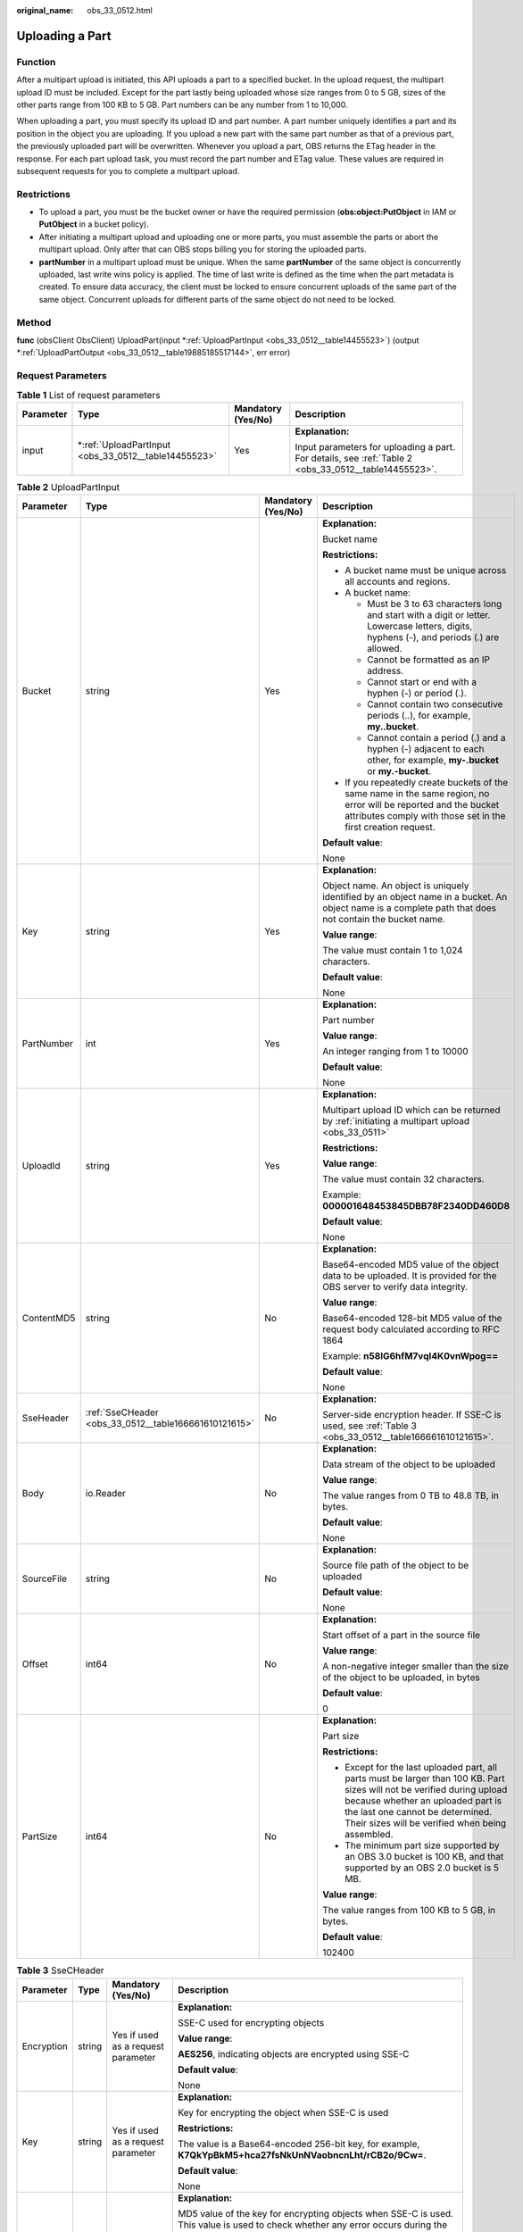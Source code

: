 :original_name: obs_33_0512.html

.. _obs_33_0512:

Uploading a Part
================

Function
--------

After a multipart upload is initiated, this API uploads a part to a specified bucket. In the upload request, the multipart upload ID must be included. Except for the part lastly being uploaded whose size ranges from 0 to 5 GB, sizes of the other parts range from 100 KB to 5 GB. Part numbers can be any number from 1 to 10,000.

When uploading a part, you must specify its upload ID and part number. A part number uniquely identifies a part and its position in the object you are uploading. If you upload a new part with the same part number as that of a previous part, the previously uploaded part will be overwritten. Whenever you upload a part, OBS returns the ETag header in the response. For each part upload task, you must record the part number and ETag value. These values are required in subsequent requests for you to complete a multipart upload.

Restrictions
------------

-  To upload a part, you must be the bucket owner or have the required permission (**obs:object:PutObject** in IAM or **PutObject** in a bucket policy).
-  After initiating a multipart upload and uploading one or more parts, you must assemble the parts or abort the multipart upload. Only after that can OBS stops billing you for storing the uploaded parts.
-  **partNumber** in a multipart upload must be unique. When the same **partNumber** of the same object is concurrently uploaded, last write wins policy is applied. The time of last write is defined as the time when the part metadata is created. To ensure data accuracy, the client must be locked to ensure concurrent uploads of the same part of the same object. Concurrent uploads for different parts of the same object do not need to be locked.

Method
------

**func** (obsClient ObsClient) UploadPart(input \*\ :ref:`UploadPartInput <obs_33_0512__table14455523>`) (output \*\ :ref:`UploadPartOutput <obs_33_0512__table19885185517144>`, err error)

Request Parameters
------------------

.. table:: **Table 1** List of request parameters

   +-----------------+---------------------------------------------------------+--------------------+------------------------------------------------------------------------------------------------------+
   | Parameter       | Type                                                    | Mandatory (Yes/No) | Description                                                                                          |
   +=================+=========================================================+====================+======================================================================================================+
   | input           | \*\ :ref:`UploadPartInput <obs_33_0512__table14455523>` | Yes                | **Explanation:**                                                                                     |
   |                 |                                                         |                    |                                                                                                      |
   |                 |                                                         |                    | Input parameters for uploading a part. For details, see :ref:`Table 2 <obs_33_0512__table14455523>`. |
   +-----------------+---------------------------------------------------------+--------------------+------------------------------------------------------------------------------------------------------+

.. _obs_33_0512__table14455523:

.. table:: **Table 2** UploadPartInput

   +-----------------+-------------------------------------------------------+--------------------+-----------------------------------------------------------------------------------------------------------------------------------------------------------------------------------------------------------------------------------------------------+
   | Parameter       | Type                                                  | Mandatory (Yes/No) | Description                                                                                                                                                                                                                                         |
   +=================+=======================================================+====================+=====================================================================================================================================================================================================================================================+
   | Bucket          | string                                                | Yes                | **Explanation:**                                                                                                                                                                                                                                    |
   |                 |                                                       |                    |                                                                                                                                                                                                                                                     |
   |                 |                                                       |                    | Bucket name                                                                                                                                                                                                                                         |
   |                 |                                                       |                    |                                                                                                                                                                                                                                                     |
   |                 |                                                       |                    | **Restrictions:**                                                                                                                                                                                                                                   |
   |                 |                                                       |                    |                                                                                                                                                                                                                                                     |
   |                 |                                                       |                    | -  A bucket name must be unique across all accounts and regions.                                                                                                                                                                                    |
   |                 |                                                       |                    | -  A bucket name:                                                                                                                                                                                                                                   |
   |                 |                                                       |                    |                                                                                                                                                                                                                                                     |
   |                 |                                                       |                    |    -  Must be 3 to 63 characters long and start with a digit or letter. Lowercase letters, digits, hyphens (-), and periods (.) are allowed.                                                                                                        |
   |                 |                                                       |                    |    -  Cannot be formatted as an IP address.                                                                                                                                                                                                         |
   |                 |                                                       |                    |    -  Cannot start or end with a hyphen (-) or period (.).                                                                                                                                                                                          |
   |                 |                                                       |                    |    -  Cannot contain two consecutive periods (..), for example, **my..bucket**.                                                                                                                                                                     |
   |                 |                                                       |                    |    -  Cannot contain a period (.) and a hyphen (-) adjacent to each other, for example, **my-.bucket** or **my.-bucket**.                                                                                                                           |
   |                 |                                                       |                    |                                                                                                                                                                                                                                                     |
   |                 |                                                       |                    | -  If you repeatedly create buckets of the same name in the same region, no error will be reported and the bucket attributes comply with those set in the first creation request.                                                                   |
   |                 |                                                       |                    |                                                                                                                                                                                                                                                     |
   |                 |                                                       |                    | **Default value**:                                                                                                                                                                                                                                  |
   |                 |                                                       |                    |                                                                                                                                                                                                                                                     |
   |                 |                                                       |                    | None                                                                                                                                                                                                                                                |
   +-----------------+-------------------------------------------------------+--------------------+-----------------------------------------------------------------------------------------------------------------------------------------------------------------------------------------------------------------------------------------------------+
   | Key             | string                                                | Yes                | **Explanation:**                                                                                                                                                                                                                                    |
   |                 |                                                       |                    |                                                                                                                                                                                                                                                     |
   |                 |                                                       |                    | Object name. An object is uniquely identified by an object name in a bucket. An object name is a complete path that does not contain the bucket name.                                                                                               |
   |                 |                                                       |                    |                                                                                                                                                                                                                                                     |
   |                 |                                                       |                    | **Value range**:                                                                                                                                                                                                                                    |
   |                 |                                                       |                    |                                                                                                                                                                                                                                                     |
   |                 |                                                       |                    | The value must contain 1 to 1,024 characters.                                                                                                                                                                                                       |
   |                 |                                                       |                    |                                                                                                                                                                                                                                                     |
   |                 |                                                       |                    | **Default value**:                                                                                                                                                                                                                                  |
   |                 |                                                       |                    |                                                                                                                                                                                                                                                     |
   |                 |                                                       |                    | None                                                                                                                                                                                                                                                |
   +-----------------+-------------------------------------------------------+--------------------+-----------------------------------------------------------------------------------------------------------------------------------------------------------------------------------------------------------------------------------------------------+
   | PartNumber      | int                                                   | Yes                | **Explanation:**                                                                                                                                                                                                                                    |
   |                 |                                                       |                    |                                                                                                                                                                                                                                                     |
   |                 |                                                       |                    | Part number                                                                                                                                                                                                                                         |
   |                 |                                                       |                    |                                                                                                                                                                                                                                                     |
   |                 |                                                       |                    | **Value range**:                                                                                                                                                                                                                                    |
   |                 |                                                       |                    |                                                                                                                                                                                                                                                     |
   |                 |                                                       |                    | An integer ranging from 1 to 10000                                                                                                                                                                                                                  |
   |                 |                                                       |                    |                                                                                                                                                                                                                                                     |
   |                 |                                                       |                    | **Default value**:                                                                                                                                                                                                                                  |
   |                 |                                                       |                    |                                                                                                                                                                                                                                                     |
   |                 |                                                       |                    | None                                                                                                                                                                                                                                                |
   +-----------------+-------------------------------------------------------+--------------------+-----------------------------------------------------------------------------------------------------------------------------------------------------------------------------------------------------------------------------------------------------+
   | UploadId        | string                                                | Yes                | **Explanation:**                                                                                                                                                                                                                                    |
   |                 |                                                       |                    |                                                                                                                                                                                                                                                     |
   |                 |                                                       |                    | Multipart upload ID which can be returned by :ref:`initiating a multipart upload <obs_33_0511>`                                                                                                                                                     |
   |                 |                                                       |                    |                                                                                                                                                                                                                                                     |
   |                 |                                                       |                    | **Restrictions:**                                                                                                                                                                                                                                   |
   |                 |                                                       |                    |                                                                                                                                                                                                                                                     |
   |                 |                                                       |                    | **Value range**:                                                                                                                                                                                                                                    |
   |                 |                                                       |                    |                                                                                                                                                                                                                                                     |
   |                 |                                                       |                    | The value must contain 32 characters.                                                                                                                                                                                                               |
   |                 |                                                       |                    |                                                                                                                                                                                                                                                     |
   |                 |                                                       |                    | Example: **000001648453845DBB78F2340DD460D8**                                                                                                                                                                                                       |
   |                 |                                                       |                    |                                                                                                                                                                                                                                                     |
   |                 |                                                       |                    | **Default value**:                                                                                                                                                                                                                                  |
   |                 |                                                       |                    |                                                                                                                                                                                                                                                     |
   |                 |                                                       |                    | None                                                                                                                                                                                                                                                |
   +-----------------+-------------------------------------------------------+--------------------+-----------------------------------------------------------------------------------------------------------------------------------------------------------------------------------------------------------------------------------------------------+
   | ContentMD5      | string                                                | No                 | **Explanation:**                                                                                                                                                                                                                                    |
   |                 |                                                       |                    |                                                                                                                                                                                                                                                     |
   |                 |                                                       |                    | Base64-encoded MD5 value of the object data to be uploaded. It is provided for the OBS server to verify data integrity.                                                                                                                             |
   |                 |                                                       |                    |                                                                                                                                                                                                                                                     |
   |                 |                                                       |                    | **Value range**:                                                                                                                                                                                                                                    |
   |                 |                                                       |                    |                                                                                                                                                                                                                                                     |
   |                 |                                                       |                    | Base64-encoded 128-bit MD5 value of the request body calculated according to RFC 1864                                                                                                                                                               |
   |                 |                                                       |                    |                                                                                                                                                                                                                                                     |
   |                 |                                                       |                    | Example: **n58IG6hfM7vqI4K0vnWpog==**                                                                                                                                                                                                               |
   |                 |                                                       |                    |                                                                                                                                                                                                                                                     |
   |                 |                                                       |                    | **Default value**:                                                                                                                                                                                                                                  |
   |                 |                                                       |                    |                                                                                                                                                                                                                                                     |
   |                 |                                                       |                    | None                                                                                                                                                                                                                                                |
   +-----------------+-------------------------------------------------------+--------------------+-----------------------------------------------------------------------------------------------------------------------------------------------------------------------------------------------------------------------------------------------------+
   | SseHeader       | :ref:`SseCHeader <obs_33_0512__table166661610121615>` | No                 | **Explanation:**                                                                                                                                                                                                                                    |
   |                 |                                                       |                    |                                                                                                                                                                                                                                                     |
   |                 |                                                       |                    | Server-side encryption header. If SSE-C is used, see :ref:`Table 3 <obs_33_0512__table166661610121615>`.                                                                                                                                            |
   +-----------------+-------------------------------------------------------+--------------------+-----------------------------------------------------------------------------------------------------------------------------------------------------------------------------------------------------------------------------------------------------+
   | Body            | io.Reader                                             | No                 | **Explanation:**                                                                                                                                                                                                                                    |
   |                 |                                                       |                    |                                                                                                                                                                                                                                                     |
   |                 |                                                       |                    | Data stream of the object to be uploaded                                                                                                                                                                                                            |
   |                 |                                                       |                    |                                                                                                                                                                                                                                                     |
   |                 |                                                       |                    | **Value range**:                                                                                                                                                                                                                                    |
   |                 |                                                       |                    |                                                                                                                                                                                                                                                     |
   |                 |                                                       |                    | The value ranges from 0 TB to 48.8 TB, in bytes.                                                                                                                                                                                                    |
   |                 |                                                       |                    |                                                                                                                                                                                                                                                     |
   |                 |                                                       |                    | **Default value**:                                                                                                                                                                                                                                  |
   |                 |                                                       |                    |                                                                                                                                                                                                                                                     |
   |                 |                                                       |                    | None                                                                                                                                                                                                                                                |
   +-----------------+-------------------------------------------------------+--------------------+-----------------------------------------------------------------------------------------------------------------------------------------------------------------------------------------------------------------------------------------------------+
   | SourceFile      | string                                                | No                 | **Explanation:**                                                                                                                                                                                                                                    |
   |                 |                                                       |                    |                                                                                                                                                                                                                                                     |
   |                 |                                                       |                    | Source file path of the object to be uploaded                                                                                                                                                                                                       |
   |                 |                                                       |                    |                                                                                                                                                                                                                                                     |
   |                 |                                                       |                    | **Default value**:                                                                                                                                                                                                                                  |
   |                 |                                                       |                    |                                                                                                                                                                                                                                                     |
   |                 |                                                       |                    | None                                                                                                                                                                                                                                                |
   +-----------------+-------------------------------------------------------+--------------------+-----------------------------------------------------------------------------------------------------------------------------------------------------------------------------------------------------------------------------------------------------+
   | Offset          | int64                                                 | No                 | **Explanation:**                                                                                                                                                                                                                                    |
   |                 |                                                       |                    |                                                                                                                                                                                                                                                     |
   |                 |                                                       |                    | Start offset of a part in the source file                                                                                                                                                                                                           |
   |                 |                                                       |                    |                                                                                                                                                                                                                                                     |
   |                 |                                                       |                    | **Value range**:                                                                                                                                                                                                                                    |
   |                 |                                                       |                    |                                                                                                                                                                                                                                                     |
   |                 |                                                       |                    | A non-negative integer smaller than the size of the object to be uploaded, in bytes                                                                                                                                                                 |
   |                 |                                                       |                    |                                                                                                                                                                                                                                                     |
   |                 |                                                       |                    | **Default value**:                                                                                                                                                                                                                                  |
   |                 |                                                       |                    |                                                                                                                                                                                                                                                     |
   |                 |                                                       |                    | 0                                                                                                                                                                                                                                                   |
   +-----------------+-------------------------------------------------------+--------------------+-----------------------------------------------------------------------------------------------------------------------------------------------------------------------------------------------------------------------------------------------------+
   | PartSize        | int64                                                 | No                 | **Explanation:**                                                                                                                                                                                                                                    |
   |                 |                                                       |                    |                                                                                                                                                                                                                                                     |
   |                 |                                                       |                    | Part size                                                                                                                                                                                                                                           |
   |                 |                                                       |                    |                                                                                                                                                                                                                                                     |
   |                 |                                                       |                    | **Restrictions:**                                                                                                                                                                                                                                   |
   |                 |                                                       |                    |                                                                                                                                                                                                                                                     |
   |                 |                                                       |                    | -  Except for the last uploaded part, all parts must be larger than 100 KB. Part sizes will not be verified during upload because whether an uploaded part is the last one cannot be determined. Their sizes will be verified when being assembled. |
   |                 |                                                       |                    | -  The minimum part size supported by an OBS 3.0 bucket is 100 KB, and that supported by an OBS 2.0 bucket is 5 MB.                                                                                                                                 |
   |                 |                                                       |                    |                                                                                                                                                                                                                                                     |
   |                 |                                                       |                    | **Value range**:                                                                                                                                                                                                                                    |
   |                 |                                                       |                    |                                                                                                                                                                                                                                                     |
   |                 |                                                       |                    | The value ranges from 100 KB to 5 GB, in bytes.                                                                                                                                                                                                     |
   |                 |                                                       |                    |                                                                                                                                                                                                                                                     |
   |                 |                                                       |                    | **Default value**:                                                                                                                                                                                                                                  |
   |                 |                                                       |                    |                                                                                                                                                                                                                                                     |
   |                 |                                                       |                    | 102400                                                                                                                                                                                                                                              |
   +-----------------+-------------------------------------------------------+--------------------+-----------------------------------------------------------------------------------------------------------------------------------------------------------------------------------------------------------------------------------------------------+

.. _obs_33_0512__table166661610121615:

.. table:: **Table 3** SseCHeader

   +-----------------+-----------------+------------------------------------+----------------------------------------------------------------------------------------------------------------------------------------------------------+
   | Parameter       | Type            | Mandatory (Yes/No)                 | Description                                                                                                                                              |
   +=================+=================+====================================+==========================================================================================================================================================+
   | Encryption      | string          | Yes if used as a request parameter | **Explanation:**                                                                                                                                         |
   |                 |                 |                                    |                                                                                                                                                          |
   |                 |                 |                                    | SSE-C used for encrypting objects                                                                                                                        |
   |                 |                 |                                    |                                                                                                                                                          |
   |                 |                 |                                    | **Value range**:                                                                                                                                         |
   |                 |                 |                                    |                                                                                                                                                          |
   |                 |                 |                                    | **AES256**, indicating objects are encrypted using SSE-C                                                                                                 |
   |                 |                 |                                    |                                                                                                                                                          |
   |                 |                 |                                    | **Default value**:                                                                                                                                       |
   |                 |                 |                                    |                                                                                                                                                          |
   |                 |                 |                                    | None                                                                                                                                                     |
   +-----------------+-----------------+------------------------------------+----------------------------------------------------------------------------------------------------------------------------------------------------------+
   | Key             | string          | Yes if used as a request parameter | **Explanation:**                                                                                                                                         |
   |                 |                 |                                    |                                                                                                                                                          |
   |                 |                 |                                    | Key for encrypting the object when SSE-C is used                                                                                                         |
   |                 |                 |                                    |                                                                                                                                                          |
   |                 |                 |                                    | **Restrictions:**                                                                                                                                        |
   |                 |                 |                                    |                                                                                                                                                          |
   |                 |                 |                                    | The value is a Base64-encoded 256-bit key, for example, **K7QkYpBkM5+hca27fsNkUnNVaobncnLht/rCB2o/9Cw=**.                                                |
   |                 |                 |                                    |                                                                                                                                                          |
   |                 |                 |                                    | **Default value**:                                                                                                                                       |
   |                 |                 |                                    |                                                                                                                                                          |
   |                 |                 |                                    | None                                                                                                                                                     |
   +-----------------+-----------------+------------------------------------+----------------------------------------------------------------------------------------------------------------------------------------------------------+
   | KeyMD5          | string          | No if used as a request parameter  | **Explanation:**                                                                                                                                         |
   |                 |                 |                                    |                                                                                                                                                          |
   |                 |                 |                                    | MD5 value of the key for encrypting objects when SSE-C is used. This value is used to check whether any error occurs during the transmission of the key. |
   |                 |                 |                                    |                                                                                                                                                          |
   |                 |                 |                                    | **Restrictions:**                                                                                                                                        |
   |                 |                 |                                    |                                                                                                                                                          |
   |                 |                 |                                    | The value is encrypted by MD5 and then encoded by Base64, for example, **4XvB3tbNTN+tIEVa0/fGaQ==**.                                                     |
   |                 |                 |                                    |                                                                                                                                                          |
   |                 |                 |                                    | **Default value**:                                                                                                                                       |
   |                 |                 |                                    |                                                                                                                                                          |
   |                 |                 |                                    | None                                                                                                                                                     |
   +-----------------+-----------------+------------------------------------+----------------------------------------------------------------------------------------------------------------------------------------------------------+

Responses
---------

.. table:: **Table 4** List of returned results

   +-----------------------+----------------------------------------------------------------+---------------------------------------------------------------------------------------+
   | Parameter             | Type                                                           | Description                                                                           |
   +=======================+================================================================+=======================================================================================+
   | output                | \*\ :ref:`UploadPartOutput <obs_33_0512__table19885185517144>` | **Explanation:**                                                                      |
   |                       |                                                                |                                                                                       |
   |                       |                                                                | Returned results. For details, see :ref:`Table 5 <obs_33_0512__table19885185517144>`. |
   +-----------------------+----------------------------------------------------------------+---------------------------------------------------------------------------------------+
   | err                   | error                                                          | **Explanation:**                                                                      |
   |                       |                                                                |                                                                                       |
   |                       |                                                                | Error messages returned by the API                                                    |
   +-----------------------+----------------------------------------------------------------+---------------------------------------------------------------------------------------+

.. _obs_33_0512__table19885185517144:

.. table:: **Table 5** UploadPartOutput

   +-----------------------+-------------------------------------------------------------------------------------------------------+--------------------------------------------------------------------------------------------------------------------------------------------------------------------------------------------------------------------------------------------------------------------------------------------------------------------------------------------------------------------------------------------------------------------------------------------------------------------------------------------------------------------------+
   | Parameter             | Type                                                                                                  | Description                                                                                                                                                                                                                                                                                                                                                                                                                                                                                                              |
   +=======================+=======================================================================================================+==========================================================================================================================================================================================================================================================================================================================================================================================================================================================================================================================+
   | StatusCode            | int                                                                                                   | **Explanation:**                                                                                                                                                                                                                                                                                                                                                                                                                                                                                                         |
   |                       |                                                                                                       |                                                                                                                                                                                                                                                                                                                                                                                                                                                                                                                          |
   |                       |                                                                                                       | HTTP status code                                                                                                                                                                                                                                                                                                                                                                                                                                                                                                         |
   |                       |                                                                                                       |                                                                                                                                                                                                                                                                                                                                                                                                                                                                                                                          |
   |                       |                                                                                                       | **Value range**:                                                                                                                                                                                                                                                                                                                                                                                                                                                                                                         |
   |                       |                                                                                                       |                                                                                                                                                                                                                                                                                                                                                                                                                                                                                                                          |
   |                       |                                                                                                       | A status code is a group of digits that can be **2**\ *xx* (indicating successes) or **4**\ *xx* or **5**\ *xx* (indicating errors). It indicates the status of a response.                                                                                                                                                                                                                                                                                                                                              |
   |                       |                                                                                                       |                                                                                                                                                                                                                                                                                                                                                                                                                                                                                                                          |
   |                       |                                                                                                       | **Default value**:                                                                                                                                                                                                                                                                                                                                                                                                                                                                                                       |
   |                       |                                                                                                       |                                                                                                                                                                                                                                                                                                                                                                                                                                                                                                                          |
   |                       |                                                                                                       | None                                                                                                                                                                                                                                                                                                                                                                                                                                                                                                                     |
   +-----------------------+-------------------------------------------------------------------------------------------------------+--------------------------------------------------------------------------------------------------------------------------------------------------------------------------------------------------------------------------------------------------------------------------------------------------------------------------------------------------------------------------------------------------------------------------------------------------------------------------------------------------------------------------+
   | RequestId             | string                                                                                                | **Explanation:**                                                                                                                                                                                                                                                                                                                                                                                                                                                                                                         |
   |                       |                                                                                                       |                                                                                                                                                                                                                                                                                                                                                                                                                                                                                                                          |
   |                       |                                                                                                       | Request ID returned by the OBS server                                                                                                                                                                                                                                                                                                                                                                                                                                                                                    |
   |                       |                                                                                                       |                                                                                                                                                                                                                                                                                                                                                                                                                                                                                                                          |
   |                       |                                                                                                       | **Default value**:                                                                                                                                                                                                                                                                                                                                                                                                                                                                                                       |
   |                       |                                                                                                       |                                                                                                                                                                                                                                                                                                                                                                                                                                                                                                                          |
   |                       |                                                                                                       | None                                                                                                                                                                                                                                                                                                                                                                                                                                                                                                                     |
   +-----------------------+-------------------------------------------------------------------------------------------------------+--------------------------------------------------------------------------------------------------------------------------------------------------------------------------------------------------------------------------------------------------------------------------------------------------------------------------------------------------------------------------------------------------------------------------------------------------------------------------------------------------------------------------+
   | ResponseHeaders       | map[string][]string                                                                                   | **Explanation:**                                                                                                                                                                                                                                                                                                                                                                                                                                                                                                         |
   |                       |                                                                                                       |                                                                                                                                                                                                                                                                                                                                                                                                                                                                                                                          |
   |                       |                                                                                                       | HTTP response headers                                                                                                                                                                                                                                                                                                                                                                                                                                                                                                    |
   |                       |                                                                                                       |                                                                                                                                                                                                                                                                                                                                                                                                                                                                                                                          |
   |                       |                                                                                                       | **Default value**:                                                                                                                                                                                                                                                                                                                                                                                                                                                                                                       |
   |                       |                                                                                                       |                                                                                                                                                                                                                                                                                                                                                                                                                                                                                                                          |
   |                       |                                                                                                       | None                                                                                                                                                                                                                                                                                                                                                                                                                                                                                                                     |
   +-----------------------+-------------------------------------------------------------------------------------------------------+--------------------------------------------------------------------------------------------------------------------------------------------------------------------------------------------------------------------------------------------------------------------------------------------------------------------------------------------------------------------------------------------------------------------------------------------------------------------------------------------------------------------------+
   | PartNumber            | int                                                                                                   | **Explanation:**                                                                                                                                                                                                                                                                                                                                                                                                                                                                                                         |
   |                       |                                                                                                       |                                                                                                                                                                                                                                                                                                                                                                                                                                                                                                                          |
   |                       |                                                                                                       | Part number                                                                                                                                                                                                                                                                                                                                                                                                                                                                                                              |
   |                       |                                                                                                       |                                                                                                                                                                                                                                                                                                                                                                                                                                                                                                                          |
   |                       |                                                                                                       | **Value range**:                                                                                                                                                                                                                                                                                                                                                                                                                                                                                                         |
   |                       |                                                                                                       |                                                                                                                                                                                                                                                                                                                                                                                                                                                                                                                          |
   |                       |                                                                                                       | An integer ranging from 1 to 10000                                                                                                                                                                                                                                                                                                                                                                                                                                                                                       |
   |                       |                                                                                                       |                                                                                                                                                                                                                                                                                                                                                                                                                                                                                                                          |
   |                       |                                                                                                       | **Default value**:                                                                                                                                                                                                                                                                                                                                                                                                                                                                                                       |
   |                       |                                                                                                       |                                                                                                                                                                                                                                                                                                                                                                                                                                                                                                                          |
   |                       |                                                                                                       | None                                                                                                                                                                                                                                                                                                                                                                                                                                                                                                                     |
   +-----------------------+-------------------------------------------------------------------------------------------------------+--------------------------------------------------------------------------------------------------------------------------------------------------------------------------------------------------------------------------------------------------------------------------------------------------------------------------------------------------------------------------------------------------------------------------------------------------------------------------------------------------------------------------+
   | ETag                  | string                                                                                                | **Explanation:**                                                                                                                                                                                                                                                                                                                                                                                                                                                                                                         |
   |                       |                                                                                                       |                                                                                                                                                                                                                                                                                                                                                                                                                                                                                                                          |
   |                       |                                                                                                       | Base64-encoded, 128-bit MD5 value of an object. ETag is the unique identifier of the object content. It can be used to determine whether the object content is changed. For example, if the ETag value is **A** when an object is uploaded, but changes to **B** when the object is downloaded, it indicates that the object content has been changed. The ETag reflects changes to the object content, rather than the object metadata. An uploaded or copied object has a unique ETag after being encrypted using MD5. |
   |                       |                                                                                                       |                                                                                                                                                                                                                                                                                                                                                                                                                                                                                                                          |
   |                       |                                                                                                       | **Restrictions:**                                                                                                                                                                                                                                                                                                                                                                                                                                                                                                        |
   |                       |                                                                                                       |                                                                                                                                                                                                                                                                                                                                                                                                                                                                                                                          |
   |                       |                                                                                                       | If an object is encrypted using server-side encryption, the ETag is not the MD5 value of the object.                                                                                                                                                                                                                                                                                                                                                                                                                     |
   |                       |                                                                                                       |                                                                                                                                                                                                                                                                                                                                                                                                                                                                                                                          |
   |                       |                                                                                                       | **Value range**:                                                                                                                                                                                                                                                                                                                                                                                                                                                                                                         |
   |                       |                                                                                                       |                                                                                                                                                                                                                                                                                                                                                                                                                                                                                                                          |
   |                       |                                                                                                       | The value must contain 32 characters.                                                                                                                                                                                                                                                                                                                                                                                                                                                                                    |
   |                       |                                                                                                       |                                                                                                                                                                                                                                                                                                                                                                                                                                                                                                                          |
   |                       |                                                                                                       | **Default value**:                                                                                                                                                                                                                                                                                                                                                                                                                                                                                                       |
   |                       |                                                                                                       |                                                                                                                                                                                                                                                                                                                                                                                                                                                                                                                          |
   |                       |                                                                                                       | None                                                                                                                                                                                                                                                                                                                                                                                                                                                                                                                     |
   +-----------------------+-------------------------------------------------------------------------------------------------------+--------------------------------------------------------------------------------------------------------------------------------------------------------------------------------------------------------------------------------------------------------------------------------------------------------------------------------------------------------------------------------------------------------------------------------------------------------------------------------------------------------------------------+
   | SseHeader             | :ref:`SseCHeader <obs_33_0512__table72732166>` or :ref:`SseKmsHeader <obs_33_0512__table86112314176>` | **Explanation:**                                                                                                                                                                                                                                                                                                                                                                                                                                                                                                         |
   |                       |                                                                                                       |                                                                                                                                                                                                                                                                                                                                                                                                                                                                                                                          |
   |                       |                                                                                                       | Server-side encryption header. If SSE-C is used, see :ref:`Table 6 <obs_33_0512__table72732166>`. If SSE-KMS is used, see :ref:`Table 7 <obs_33_0512__table86112314176>`.                                                                                                                                                                                                                                                                                                                                                |
   +-----------------------+-------------------------------------------------------------------------------------------------------+--------------------------------------------------------------------------------------------------------------------------------------------------------------------------------------------------------------------------------------------------------------------------------------------------------------------------------------------------------------------------------------------------------------------------------------------------------------------------------------------------------------------------+

.. _obs_33_0512__table72732166:

.. table:: **Table 6** SseCHeader

   +-----------------+-----------------+------------------------------------+----------------------------------------------------------------------------------------------------------------------------------------------------------+
   | Parameter       | Type            | Mandatory (Yes/No)                 | Description                                                                                                                                              |
   +=================+=================+====================================+==========================================================================================================================================================+
   | Encryption      | string          | Yes if used as a request parameter | **Explanation:**                                                                                                                                         |
   |                 |                 |                                    |                                                                                                                                                          |
   |                 |                 |                                    | SSE-C used for encrypting objects                                                                                                                        |
   |                 |                 |                                    |                                                                                                                                                          |
   |                 |                 |                                    | **Value range**:                                                                                                                                         |
   |                 |                 |                                    |                                                                                                                                                          |
   |                 |                 |                                    | **AES256**, indicating objects are encrypted using SSE-C                                                                                                 |
   |                 |                 |                                    |                                                                                                                                                          |
   |                 |                 |                                    | **Default value**:                                                                                                                                       |
   |                 |                 |                                    |                                                                                                                                                          |
   |                 |                 |                                    | None                                                                                                                                                     |
   +-----------------+-----------------+------------------------------------+----------------------------------------------------------------------------------------------------------------------------------------------------------+
   | Key             | string          | Yes if used as a request parameter | **Explanation:**                                                                                                                                         |
   |                 |                 |                                    |                                                                                                                                                          |
   |                 |                 |                                    | Key for encrypting the object when SSE-C is used                                                                                                         |
   |                 |                 |                                    |                                                                                                                                                          |
   |                 |                 |                                    | **Restrictions:**                                                                                                                                        |
   |                 |                 |                                    |                                                                                                                                                          |
   |                 |                 |                                    | The value is a Base64-encoded 256-bit key, for example, **K7QkYpBkM5+hca27fsNkUnNVaobncnLht/rCB2o/9Cw=**.                                                |
   |                 |                 |                                    |                                                                                                                                                          |
   |                 |                 |                                    | **Default value**:                                                                                                                                       |
   |                 |                 |                                    |                                                                                                                                                          |
   |                 |                 |                                    | None                                                                                                                                                     |
   +-----------------+-----------------+------------------------------------+----------------------------------------------------------------------------------------------------------------------------------------------------------+
   | KeyMD5          | string          | No if used as a request parameter  | **Explanation:**                                                                                                                                         |
   |                 |                 |                                    |                                                                                                                                                          |
   |                 |                 |                                    | MD5 value of the key for encrypting objects when SSE-C is used. This value is used to check whether any error occurs during the transmission of the key. |
   |                 |                 |                                    |                                                                                                                                                          |
   |                 |                 |                                    | **Restrictions:**                                                                                                                                        |
   |                 |                 |                                    |                                                                                                                                                          |
   |                 |                 |                                    | The value is encrypted by MD5 and then encoded by Base64, for example, **4XvB3tbNTN+tIEVa0/fGaQ==**.                                                     |
   |                 |                 |                                    |                                                                                                                                                          |
   |                 |                 |                                    | **Default value**:                                                                                                                                       |
   |                 |                 |                                    |                                                                                                                                                          |
   |                 |                 |                                    | None                                                                                                                                                     |
   +-----------------+-----------------+------------------------------------+----------------------------------------------------------------------------------------------------------------------------------------------------------+

.. _obs_33_0512__table86112314176:

.. table:: **Table 7** SseKmsHeader

   +-----------------+-----------------+------------------------------------+-----------------------------------------------------------------------------------------------------------------------------------------------------+
   | Parameter       | Type            | Mandatory (Yes/No)                 | Description                                                                                                                                         |
   +=================+=================+====================================+=====================================================================================================================================================+
   | Encryption      | string          | Yes if used as a request parameter | **Explanation:**                                                                                                                                    |
   |                 |                 |                                    |                                                                                                                                                     |
   |                 |                 |                                    | SSE-KMS used for encrypting objects                                                                                                                 |
   |                 |                 |                                    |                                                                                                                                                     |
   |                 |                 |                                    | **Value range**:                                                                                                                                    |
   |                 |                 |                                    |                                                                                                                                                     |
   |                 |                 |                                    | **kms**, indicating objects are encrypted using SSE-KMS                                                                                             |
   |                 |                 |                                    |                                                                                                                                                     |
   |                 |                 |                                    | **Default value**:                                                                                                                                  |
   |                 |                 |                                    |                                                                                                                                                     |
   |                 |                 |                                    | None                                                                                                                                                |
   +-----------------+-----------------+------------------------------------+-----------------------------------------------------------------------------------------------------------------------------------------------------+
   | Key             | string          | No if used as a request parameter  | **Explanation:**                                                                                                                                    |
   |                 |                 |                                    |                                                                                                                                                     |
   |                 |                 |                                    | ID of the KMS master key when SSE-KMS is used                                                                                                       |
   |                 |                 |                                    |                                                                                                                                                     |
   |                 |                 |                                    | **Value range**:                                                                                                                                    |
   |                 |                 |                                    |                                                                                                                                                     |
   |                 |                 |                                    | Valid value formats are as follows:                                                                                                                 |
   |                 |                 |                                    |                                                                                                                                                     |
   |                 |                 |                                    | #. *regionID*\ **:**\ *domainID*\ **:key/**\ *key_id*                                                                                               |
   |                 |                 |                                    | #. *key_id*                                                                                                                                         |
   |                 |                 |                                    |                                                                                                                                                     |
   |                 |                 |                                    | In the preceding formats:                                                                                                                           |
   |                 |                 |                                    |                                                                                                                                                     |
   |                 |                 |                                    | -  *regionID* indicates the ID of the region where the key is used.                                                                                 |
   |                 |                 |                                    | -  *domainID* indicates the ID of the account where the key is used. To obtain it, see :ref:`How Do I Get My Account ID and User ID? <obs_23_1712>` |
   |                 |                 |                                    | -  *key_id* indicates the ID of the key created on Data Encryption Workshop (DEW).                                                                  |
   |                 |                 |                                    |                                                                                                                                                     |
   |                 |                 |                                    | **Default value**:                                                                                                                                  |
   |                 |                 |                                    |                                                                                                                                                     |
   |                 |                 |                                    | -  If this parameter is not specified, the default master key will be used.                                                                         |
   |                 |                 |                                    | -  If there is no such a default master key, OBS will create one and use it by default.                                                             |
   +-----------------+-----------------+------------------------------------+-----------------------------------------------------------------------------------------------------------------------------------------------------+

Code Example
------------

This example uploads a part to bucket **examplebucket** by specifying a multipart upload ID.

::

   package main
   import (
       "fmt"
       "os"
       "strings"
       "obs-sdk-go/obs"
   )
   func main() {
       //Obtain an AK/SK pair using environment variables or import an AK/SK pair in other ways. Using hard coding may result in leakage.
       //Obtain an AK/SK pair on the management console.
       ak := os.Getenv("AccessKeyID")
       sk := os.Getenv("SecretAccessKey")
       // (Optional) If you use a temporary AK/SK pair and a security token to access OBS, you are advised not to use hard coding to reduce leakage risks. You can obtain an AK/SK pair using environment variables or import an AK/SK pair in other ways.
       // securityToken := os.Getenv("SecurityToken")
       // Enter the endpoint of the region where the bucket locates.
       endPoint := "https://your-endpoint"
       // Create an obsClient instance.
       // If you use a temporary AK/SK pair and a security token to access OBS, use the obs.WithSecurityToken method to specify a security token when creating an instance.
       obsClient, err := obs.New(ak, sk, endPoint/*, obs.WithSecurityToken(securityToken)*/)
       if err != nil {
           fmt.Printf("Create obsClient error, errMsg: %s", err.Error())
       }
       input := &obs.UploadPartInput{}
       // Specify a bucket name.
       input.Bucket = "examplebucket"
       // Specify an object name (example/objectname as an example).
       input.Key = "example/objectname"
       // Specify the multipart upload ID (00000188677110424014075CC4A77xxx as an example).
       input.UploadId = "00000188677110424014075CC4A77xxx"
       // Specify the part number (1 as an example) of part to upload. The part number can be any integer from 1 to 10,000.
       input.PartNumber = 1
       // Specify the source file path (localfile as an example) of the part to upload.
       input.SourceFile = "localfile"
       // Upload the part.
       output, err := obsClient.UploadPart(input)
       if err == nil {
           fmt.Printf("Upload part(%d) successful with bucket(%s) and object(%s)!!\n", input.PartNumber, input.Bucket, input.Key)
           fmt.Printf("ETag:%s\n", output.ETag)
           return
       }
       fmt.Printf("Upload part(%d) fail with bucket(%s) and object(%s)!!\n", input.PartNumber, input.Bucket, input.Key)
       if obsError, ok := err.(obs.ObsError); ok {
           fmt.Println("An ObsError was found, which means your request sent to OBS was rejected with an error response.")
           fmt.Println(obsError.Error())
       } else {
           fmt.Println("An Exception was found, which means the client encountered an internal problem when attempting to communicate with OBS, for example, the client was unable to access the network.")
           fmt.Println(err)
       }
   }
